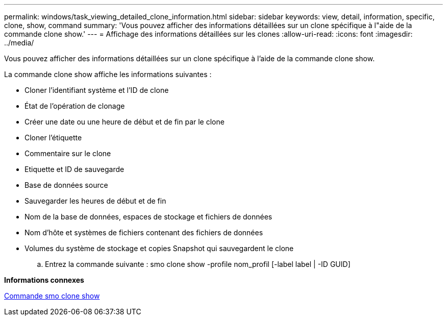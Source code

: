 ---
permalink: windows/task_viewing_detailed_clone_information.html 
sidebar: sidebar 
keywords: view, detail, information, specific, clone, show, command 
summary: 'Vous pouvez afficher des informations détaillées sur un clone spécifique à l"aide de la commande clone show.' 
---
= Affichage des informations détaillées sur les clones
:allow-uri-read: 
:icons: font
:imagesdir: ../media/


[role="lead"]
Vous pouvez afficher des informations détaillées sur un clone spécifique à l'aide de la commande clone show.

La commande clone show affiche les informations suivantes :

* Cloner l'identifiant système et l'ID de clone
* État de l'opération de clonage
* Créer une date ou une heure de début et de fin par le clone
* Cloner l'étiquette
* Commentaire sur le clone
* Etiquette et ID de sauvegarde
* Base de données source
* Sauvegarder les heures de début et de fin
* Nom de la base de données, espaces de stockage et fichiers de données
* Nom d'hôte et systèmes de fichiers contenant des fichiers de données
* Volumes du système de stockage et copies Snapshot qui sauvegardent le clone
+
.. Entrez la commande suivante : smo clone show -profile nom_profil [-label label | -ID GUID]




*Informations connexes*

xref:reference_the_smosmsapclone_show_command.adoc[Commande smo clone show]
